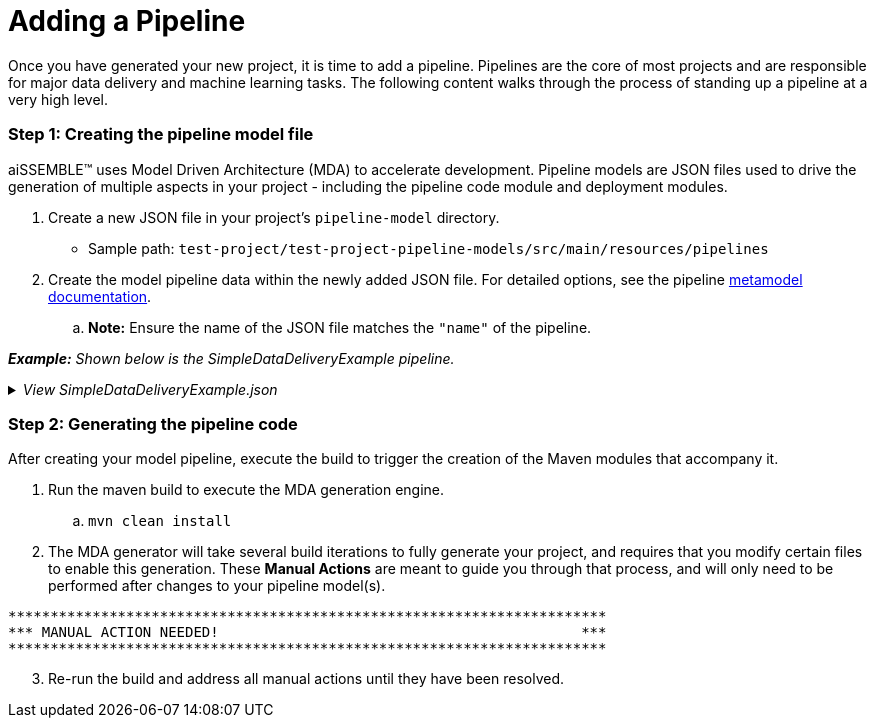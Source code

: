 [#_adding_a_pipeline]
= Adding a Pipeline

Once you have generated your new project, it is time to add a pipeline. Pipelines are the core of most projects and are
responsible for major data delivery and machine learning tasks. The following content walks through the process of
standing up a pipeline at a very high level.

=== Step 1: Creating the pipeline model file
aiSSEMBLE(TM) uses Model Driven Architecture (MDA) to accelerate development. Pipeline models are JSON files used to
drive the generation of multiple aspects in your project - including the pipeline code module and deployment modules.

. Create a new JSON file in your project's `pipeline-model` directory.
** Sample path: `test-project/test-project-pipeline-models/src/main/resources/pipelines` +
. Create the model pipeline data within the newly added JSON file. For detailed options, see the pipeline
xref:pipeline-metamodel.adoc[metamodel documentation].
.. *Note:* Ensure the name of the JSON file matches the `"name"` of the pipeline.

*_Example:* Shown below is the SimpleDataDeliveryExample pipeline._

._View SimpleDataDeliveryExample.json_
[%collapsible]
====
[source]
----
{
   "name":"SimpleDataDeliveryExample",
   "package":"com.boozallen.aissemble.documentation",
   "type":{
      "name":"data-flow",
      "implementation":"data-delivery-spark"
   },
   "steps":[
      {
         "name":"IngestData",
         "type":"synchronous",
         "dataProfiling":{
            "enabled":false
         }
      }
   ]
}
----
====

=== Step 2: Generating the pipeline code
After creating your model pipeline, execute the build to trigger the creation of the Maven modules that accompany it.

. Run the maven build to execute the MDA generation engine.
.. `mvn clean install`

. The MDA generator will take several build iterations to fully generate your project, and requires that you modify
certain files to enable this generation. These *Manual Actions* are meant to guide you through that process, and will
only need to be performed after changes to your pipeline model(s).
[source]
----
***********************************************************************
*** MANUAL ACTION NEEDED!                                           ***
***********************************************************************
----

[start=3]
. Re-run the build and address all manual actions until they have been resolved.